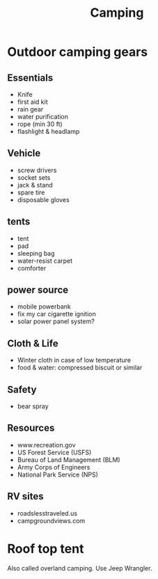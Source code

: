 #+TITLE: Camping

* Outdoor camping gears
** Essentials
- Knife
- first aid kit
- rain gear
- water purification
- rope (min 30 ft)
- flashlight & headlamp

** Vehicle
- screw drivers
- socket sets
- jack & stand
- spare tire
- disposable gloves

** tents
- tent
- pad
- sleeping bag
- water-resist carpet
- comforter
** power source
- mobile powerbank
- fix my car cigarette ignition
- solar power panel system?

** Cloth & Life
- Winter cloth in case of low temperature
- food & water: compressed biscuit or similar

** Safety
- bear spray

** Resources
- www.recreation.gov
- US Forest Service (USFS)
- Bureau of Land Management (BLM)
- Army Corps of Engineers
- National Park Service (NPS)

** RV sites
- roadslesstraveled.us
- campgroundviews.com

* Roof top tent
Also called overland camping. Use Jeep Wrangler.
